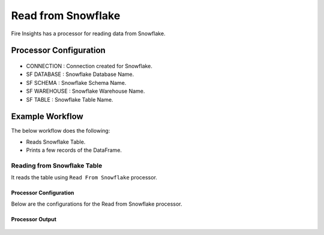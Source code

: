 Read from Snowflake
======================

Fire Insights has a processor for reading data from Snowflake.

Processor Configuration
----------

.. figure:: ..//_assets/snowflake/2.PNG
   :alt: snowflake
   :width: 90%
   
* CONNECTION  : Connection created for Snowflake.
* SF DATABASE : Snowflake Database Name.
* SF SCHEMA : Snowflake Schema Name.
* SF WAREHOUSE : Snowflake Warehouse Name.
* SF TABLE : Snowflake Table Name.


Example Workflow
--------

The below workflow does the following:

* Reads Snowflake Table.
* Prints a few records of the DataFrame.

.. figure:: ..//_assets/snowflake/SF-Read-WF.png
   :alt: snowflake
   :width: 40%

Reading from Snowflake Table
^^^^^^^^^^^^^^^^^^

It reads the table using ``Read From Snowflake`` processor.

Processor Configuration
++++++

Below are the configurations for the Read from Snowflake processor.

.. figure:: ..//_assets/snowflake/2.PNG
   :alt: snowflake
   :width: 90%
   
Processor Output
++++

.. figure:: ..//_assets/snowflake/3.PNG
   :alt: snowflake
   :width: 90%


